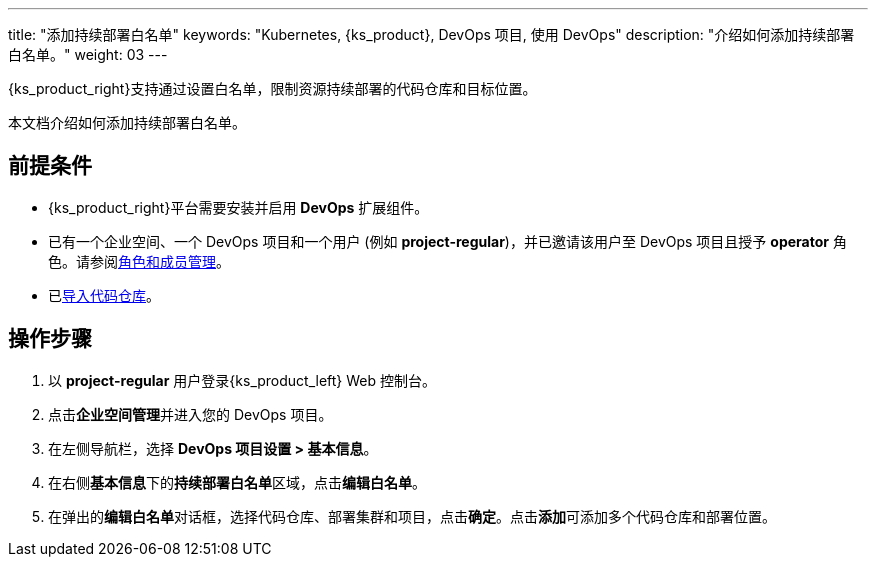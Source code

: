 ---
title: "添加持续部署白名单"
keywords: "Kubernetes, {ks_product}, DevOps 项目, 使用 DevOps"
description: "介绍如何添加持续部署白名单。"
weight: 03
---


{ks_product_right}支持通过设置白名单，限制资源持续部署的代码仓库和目标位置。

本文档介绍如何添加持续部署白名单。

== 前提条件

* {ks_product_right}平台需要安装并启用 **DevOps** 扩展组件。

* 已有一个企业空间、一个 DevOps 项目和一个用户 (例如 **project-regular**)，并已邀请该用户至 DevOps 项目且授予 **operator** 角色。请参阅link:../02-role-and-member-management[角色和成员管理]。

* 已link:../../04-import-code-repositories/[导入代码仓库]。

== 操作步骤

. 以 **project-regular** 用户登录{ks_product_left} Web 控制台。

. 点击**企业空间管理**并进入您的 DevOps 项目。

. 在左侧导航栏，选择 **DevOps 项目设置 > 基本信息**。

. 在右侧**基本信息**下的**持续部署白名单**区域，点击**编辑白名单**。

. 在弹出的**编辑白名单**对话框，选择代码仓库、部署集群和项目，点击**确定**。点击**添加**可添加多个代码仓库和部署位置。
